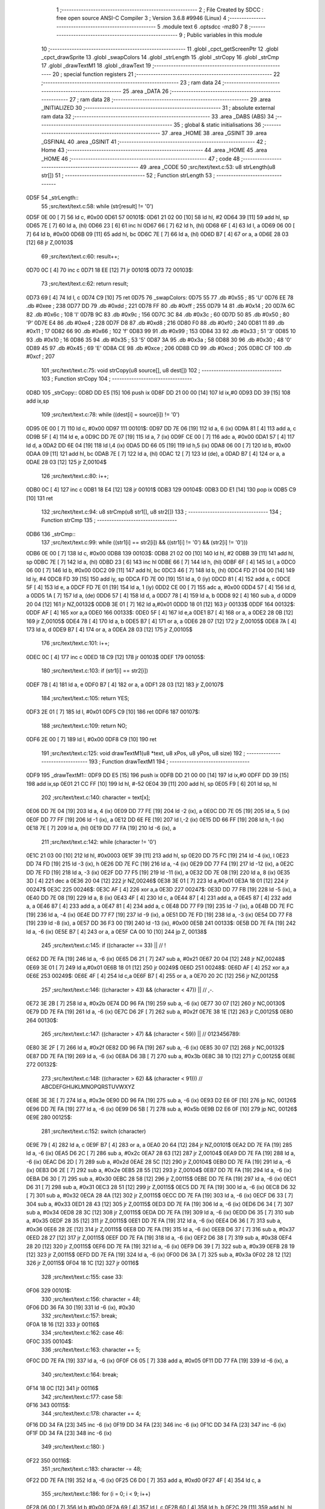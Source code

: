                               1 ;--------------------------------------------------------
                              2 ; File Created by SDCC : free open source ANSI-C Compiler
                              3 ; Version 3.6.8 #9946 (Linux)
                              4 ;--------------------------------------------------------
                              5 	.module text
                              6 	.optsdcc -mz80
                              7 	
                              8 ;--------------------------------------------------------
                              9 ; Public variables in this module
                             10 ;--------------------------------------------------------
                             11 	.globl _cpct_getScreenPtr
                             12 	.globl _cpct_drawSprite
                             13 	.globl _swapColors
                             14 	.globl _strLength
                             15 	.globl _strCopy
                             16 	.globl _strCmp
                             17 	.globl _drawTextM1
                             18 	.globl _drawText
                             19 ;--------------------------------------------------------
                             20 ; special function registers
                             21 ;--------------------------------------------------------
                             22 ;--------------------------------------------------------
                             23 ; ram data
                             24 ;--------------------------------------------------------
                             25 	.area _DATA
                             26 ;--------------------------------------------------------
                             27 ; ram data
                             28 ;--------------------------------------------------------
                             29 	.area _INITIALIZED
                             30 ;--------------------------------------------------------
                             31 ; absolute external ram data
                             32 ;--------------------------------------------------------
                             33 	.area _DABS (ABS)
                             34 ;--------------------------------------------------------
                             35 ; global & static initialisations
                             36 ;--------------------------------------------------------
                             37 	.area _HOME
                             38 	.area _GSINIT
                             39 	.area _GSFINAL
                             40 	.area _GSINIT
                             41 ;--------------------------------------------------------
                             42 ; Home
                             43 ;--------------------------------------------------------
                             44 	.area _HOME
                             45 	.area _HOME
                             46 ;--------------------------------------------------------
                             47 ; code
                             48 ;--------------------------------------------------------
                             49 	.area _CODE
                             50 ;src/text/text.c:53: u8 strLength(u8 str[])
                             51 ;	---------------------------------
                             52 ; Function strLength
                             53 ; ---------------------------------
   0D5F                      54 _strLength::
                             55 ;src/text/text.c:58: while (str[result] != '\0')
   0D5F 0E 00         [ 7]   56 	ld	c, #0x00
   0D61                      57 00101$:
   0D61 21 02 00      [10]   58 	ld	hl, #2
   0D64 39            [11]   59 	add	hl, sp
   0D65 7E            [ 7]   60 	ld	a, (hl)
   0D66 23            [ 6]   61 	inc	hl
   0D67 66            [ 7]   62 	ld	h, (hl)
   0D68 6F            [ 4]   63 	ld	l, a
   0D69 06 00         [ 7]   64 	ld	b, #0x00
   0D6B 09            [11]   65 	add	hl, bc
   0D6C 7E            [ 7]   66 	ld	a, (hl)
   0D6D B7            [ 4]   67 	or	a, a
   0D6E 28 03         [12]   68 	jr	Z,00103$
                             69 ;src/text/text.c:60: result++;
   0D70 0C            [ 4]   70 	inc	c
   0D71 18 EE         [12]   71 	jr	00101$
   0D73                      72 00103$:
                             73 ;src/text/text.c:62: return result;
   0D73 69            [ 4]   74 	ld	l, c
   0D74 C9            [10]   75 	ret
   0D75                      76 _swapColors:
   0D75 55                   77 	.db #0x55	; 85	'U'
   0D76 EE                   78 	.db #0xee	; 238
   0D77 DD                   79 	.db #0xdd	; 221
   0D78 FF                   80 	.db #0xff	; 255
   0D79 14                   81 	.db #0x14	; 20
   0D7A 6C                   82 	.db #0x6c	; 108	'l'
   0D7B 9C                   83 	.db #0x9c	; 156
   0D7C 3C                   84 	.db #0x3c	; 60
   0D7D 50                   85 	.db #0x50	; 80	'P'
   0D7E E4                   86 	.db #0xe4	; 228
   0D7F D8                   87 	.db #0xd8	; 216
   0D80 F0                   88 	.db #0xf0	; 240
   0D81 11                   89 	.db #0x11	; 17
   0D82 66                   90 	.db #0x66	; 102	'f'
   0D83 99                   91 	.db #0x99	; 153
   0D84 33                   92 	.db #0x33	; 51	'3'
   0D85 10                   93 	.db #0x10	; 16
   0D86 35                   94 	.db #0x35	; 53	'5'
   0D87 3A                   95 	.db #0x3a	; 58
   0D88 30                   96 	.db #0x30	; 48	'0'
   0D89 45                   97 	.db #0x45	; 69	'E'
   0D8A CE                   98 	.db #0xce	; 206
   0D8B CD                   99 	.db #0xcd	; 205
   0D8C CF                  100 	.db #0xcf	; 207
                            101 ;src/text/text.c:75: void strCopy(u8 source[], u8 dest[])
                            102 ;	---------------------------------
                            103 ; Function strCopy
                            104 ; ---------------------------------
   0D8D                     105 _strCopy::
   0D8D DD E5         [15]  106 	push	ix
   0D8F DD 21 00 00   [14]  107 	ld	ix,#0
   0D93 DD 39         [15]  108 	add	ix,sp
                            109 ;src/text/text.c:78: while ((dest[i] = source[i]) != '\0')
   0D95 0E 00         [ 7]  110 	ld	c, #0x00
   0D97                     111 00101$:
   0D97 DD 7E 06      [19]  112 	ld	a, 6 (ix)
   0D9A 81            [ 4]  113 	add	a, c
   0D9B 5F            [ 4]  114 	ld	e, a
   0D9C DD 7E 07      [19]  115 	ld	a, 7 (ix)
   0D9F CE 00         [ 7]  116 	adc	a, #0x00
   0DA1 57            [ 4]  117 	ld	d, a
   0DA2 DD 6E 04      [19]  118 	ld	l,4 (ix)
   0DA5 DD 66 05      [19]  119 	ld	h,5 (ix)
   0DA8 06 00         [ 7]  120 	ld	b, #0x00
   0DAA 09            [11]  121 	add	hl, bc
   0DAB 7E            [ 7]  122 	ld	a, (hl)
   0DAC 12            [ 7]  123 	ld	(de), a
   0DAD B7            [ 4]  124 	or	a, a
   0DAE 28 03         [12]  125 	jr	Z,00104$
                            126 ;src/text/text.c:80: i++;
   0DB0 0C            [ 4]  127 	inc	c
   0DB1 18 E4         [12]  128 	jr	00101$
   0DB3                     129 00104$:
   0DB3 DD E1         [14]  130 	pop	ix
   0DB5 C9            [10]  131 	ret
                            132 ;src/text/text.c:94: u8 strCmp(u8 str1[], u8 str2[])
                            133 ;	---------------------------------
                            134 ; Function strCmp
                            135 ; ---------------------------------
   0DB6                     136 _strCmp::
                            137 ;src/text/text.c:99: while ((str1[i] == str2[i]) && ((str1[i] != '\0') && (str2[i] != '\0')))
   0DB6 0E 00         [ 7]  138 	ld	c, #0x00
   0DB8                     139 00103$:
   0DB8 21 02 00      [10]  140 	ld	hl, #2
   0DBB 39            [11]  141 	add	hl, sp
   0DBC 7E            [ 7]  142 	ld	a, (hl)
   0DBD 23            [ 6]  143 	inc	hl
   0DBE 66            [ 7]  144 	ld	h, (hl)
   0DBF 6F            [ 4]  145 	ld	l, a
   0DC0 06 00         [ 7]  146 	ld	b, #0x00
   0DC2 09            [11]  147 	add	hl, bc
   0DC3 46            [ 7]  148 	ld	b, (hl)
   0DC4 FD 21 04 00   [14]  149 	ld	iy, #4
   0DC8 FD 39         [15]  150 	add	iy, sp
   0DCA FD 7E 00      [19]  151 	ld	a, 0 (iy)
   0DCD 81            [ 4]  152 	add	a, c
   0DCE 5F            [ 4]  153 	ld	e, a
   0DCF FD 7E 01      [19]  154 	ld	a, 1 (iy)
   0DD2 CE 00         [ 7]  155 	adc	a, #0x00
   0DD4 57            [ 4]  156 	ld	d, a
   0DD5 1A            [ 7]  157 	ld	a, (de)
   0DD6 57            [ 4]  158 	ld	d, a
   0DD7 78            [ 4]  159 	ld	a, b
   0DD8 92            [ 4]  160 	sub	a, d
   0DD9 20 04         [12]  161 	jr	NZ,00132$
   0DDB 3E 01         [ 7]  162 	ld	a,#0x01
   0DDD 18 01         [12]  163 	jr	00133$
   0DDF                     164 00132$:
   0DDF AF            [ 4]  165 	xor	a,a
   0DE0                     166 00133$:
   0DE0 5F            [ 4]  167 	ld	e,a
   0DE1 B7            [ 4]  168 	or	a, a
   0DE2 28 0B         [12]  169 	jr	Z,00105$
   0DE4 78            [ 4]  170 	ld	a, b
   0DE5 B7            [ 4]  171 	or	a, a
   0DE6 28 07         [12]  172 	jr	Z,00105$
   0DE8 7A            [ 4]  173 	ld	a, d
   0DE9 B7            [ 4]  174 	or	a, a
   0DEA 28 03         [12]  175 	jr	Z,00105$
                            176 ;src/text/text.c:101: i++;
   0DEC 0C            [ 4]  177 	inc	c
   0DED 18 C9         [12]  178 	jr	00103$
   0DEF                     179 00105$:
                            180 ;src/text/text.c:103: if (str1[i] == str2[i])
   0DEF 7B            [ 4]  181 	ld	a, e
   0DF0 B7            [ 4]  182 	or	a, a
   0DF1 28 03         [12]  183 	jr	Z,00107$
                            184 ;src/text/text.c:105: return YES;
   0DF3 2E 01         [ 7]  185 	ld	l, #0x01
   0DF5 C9            [10]  186 	ret
   0DF6                     187 00107$:
                            188 ;src/text/text.c:109: return NO;
   0DF6 2E 00         [ 7]  189 	ld	l, #0x00
   0DF8 C9            [10]  190 	ret
                            191 ;src/text/text.c:125: void drawTextM1(u8 *text, u8 xPos, u8 yPos, u8 size)
                            192 ;	---------------------------------
                            193 ; Function drawTextM1
                            194 ; ---------------------------------
   0DF9                     195 _drawTextM1::
   0DF9 DD E5         [15]  196 	push	ix
   0DFB DD 21 00 00   [14]  197 	ld	ix,#0
   0DFF DD 39         [15]  198 	add	ix,sp
   0E01 21 CC FF      [10]  199 	ld	hl, #-52
   0E04 39            [11]  200 	add	hl, sp
   0E05 F9            [ 6]  201 	ld	sp, hl
                            202 ;src/text/text.c:140: character = text[x];
   0E06 DD 7E 04      [19]  203 	ld	a, 4 (ix)
   0E09 DD 77 FE      [19]  204 	ld	-2 (ix), a
   0E0C DD 7E 05      [19]  205 	ld	a, 5 (ix)
   0E0F DD 77 FF      [19]  206 	ld	-1 (ix), a
   0E12 DD 6E FE      [19]  207 	ld	l,-2 (ix)
   0E15 DD 66 FF      [19]  208 	ld	h,-1 (ix)
   0E18 7E            [ 7]  209 	ld	a, (hl)
   0E19 DD 77 FA      [19]  210 	ld	-6 (ix), a
                            211 ;src/text/text.c:142: while (character != '\0')
   0E1C 21 03 00      [10]  212 	ld	hl, #0x0003
   0E1F 39            [11]  213 	add	hl, sp
   0E20 DD 75 FC      [19]  214 	ld	-4 (ix), l
   0E23 DD 74 FD      [19]  215 	ld	-3 (ix), h
   0E26 DD 7E FC      [19]  216 	ld	a, -4 (ix)
   0E29 DD 77 F4      [19]  217 	ld	-12 (ix), a
   0E2C DD 7E FD      [19]  218 	ld	a, -3 (ix)
   0E2F DD 77 F5      [19]  219 	ld	-11 (ix), a
   0E32 DD 7E 08      [19]  220 	ld	a, 8 (ix)
   0E35 3D            [ 4]  221 	dec	a
   0E36 20 04         [12]  222 	jr	NZ,00246$
   0E38 3E 01         [ 7]  223 	ld	a,#0x01
   0E3A 18 01         [12]  224 	jr	00247$
   0E3C                     225 00246$:
   0E3C AF            [ 4]  226 	xor	a,a
   0E3D                     227 00247$:
   0E3D DD 77 FB      [19]  228 	ld	-5 (ix), a
   0E40 DD 7E 08      [19]  229 	ld	a, 8 (ix)
   0E43 4F            [ 4]  230 	ld	c, a
   0E44 87            [ 4]  231 	add	a, a
   0E45 87            [ 4]  232 	add	a, a
   0E46 87            [ 4]  233 	add	a, a
   0E47 81            [ 4]  234 	add	a, c
   0E48 DD 77 F9      [19]  235 	ld	-7 (ix), a
   0E4B DD 7E FC      [19]  236 	ld	a, -4 (ix)
   0E4E DD 77 F7      [19]  237 	ld	-9 (ix), a
   0E51 DD 7E FD      [19]  238 	ld	a, -3 (ix)
   0E54 DD 77 F8      [19]  239 	ld	-8 (ix), a
   0E57 DD 36 F3 00   [19]  240 	ld	-13 (ix), #0x00
   0E5B                     241 00133$:
   0E5B DD 7E FA      [19]  242 	ld	a, -6 (ix)
   0E5E B7            [ 4]  243 	or	a, a
   0E5F CA 00 10      [10]  244 	jp	Z, 00138$
                            245 ;src/text/text.c:145: if ((character == 33) ||                        // !
   0E62 DD 7E FA      [19]  246 	ld	a, -6 (ix)
   0E65 D6 21         [ 7]  247 	sub	a, #0x21
   0E67 20 04         [12]  248 	jr	NZ,00248$
   0E69 3E 01         [ 7]  249 	ld	a,#0x01
   0E6B 18 01         [12]  250 	jr	00249$
   0E6D                     251 00248$:
   0E6D AF            [ 4]  252 	xor	a,a
   0E6E                     253 00249$:
   0E6E 4F            [ 4]  254 	ld	c,a
   0E6F B7            [ 4]  255 	or	a, a
   0E70 20 2C         [12]  256 	jr	NZ,00125$
                            257 ;src/text/text.c:146: ((character > 43) && (character < 47)) ||   // ,-.
   0E72 3E 2B         [ 7]  258 	ld	a, #0x2b
   0E74 DD 96 FA      [19]  259 	sub	a, -6 (ix)
   0E77 30 07         [12]  260 	jr	NC,00130$
   0E79 DD 7E FA      [19]  261 	ld	a, -6 (ix)
   0E7C D6 2F         [ 7]  262 	sub	a, #0x2f
   0E7E 38 1E         [12]  263 	jr	C,00125$
   0E80                     264 00130$:
                            265 ;src/text/text.c:147: ((character > 47) && (character < 59)) ||   // 0123456789:
   0E80 3E 2F         [ 7]  266 	ld	a, #0x2f
   0E82 DD 96 FA      [19]  267 	sub	a, -6 (ix)
   0E85 30 07         [12]  268 	jr	NC,00132$
   0E87 DD 7E FA      [19]  269 	ld	a, -6 (ix)
   0E8A D6 3B         [ 7]  270 	sub	a, #0x3b
   0E8C 38 10         [12]  271 	jr	C,00125$
   0E8E                     272 00132$:
                            273 ;src/text/text.c:148: ((character > 62) && (character < 91)))     // ABCDEFGHIJKLMNOPQRSTUVWXYZ
   0E8E 3E 3E         [ 7]  274 	ld	a, #0x3e
   0E90 DD 96 FA      [19]  275 	sub	a, -6 (ix)
   0E93 D2 E6 0F      [10]  276 	jp	NC, 00126$
   0E96 DD 7E FA      [19]  277 	ld	a, -6 (ix)
   0E99 D6 5B         [ 7]  278 	sub	a, #0x5b
   0E9B D2 E6 0F      [10]  279 	jp	NC, 00126$
   0E9E                     280 00125$:
                            281 ;src/text/text.c:152: switch (character)
   0E9E 79            [ 4]  282 	ld	a, c
   0E9F B7            [ 4]  283 	or	a, a
   0EA0 20 64         [12]  284 	jr	NZ,00101$
   0EA2 DD 7E FA      [19]  285 	ld	a, -6 (ix)
   0EA5 D6 2C         [ 7]  286 	sub	a, #0x2c
   0EA7 28 63         [12]  287 	jr	Z,00104$
   0EA9 DD 7E FA      [19]  288 	ld	a, -6 (ix)
   0EAC D6 2D         [ 7]  289 	sub	a, #0x2d
   0EAE 28 5C         [12]  290 	jr	Z,00104$
   0EB0 DD 7E FA      [19]  291 	ld	a, -6 (ix)
   0EB3 D6 2E         [ 7]  292 	sub	a, #0x2e
   0EB5 28 55         [12]  293 	jr	Z,00104$
   0EB7 DD 7E FA      [19]  294 	ld	a, -6 (ix)
   0EBA D6 30         [ 7]  295 	sub	a, #0x30
   0EBC 28 58         [12]  296 	jr	Z,00115$
   0EBE DD 7E FA      [19]  297 	ld	a, -6 (ix)
   0EC1 D6 31         [ 7]  298 	sub	a, #0x31
   0EC3 28 51         [12]  299 	jr	Z,00115$
   0EC5 DD 7E FA      [19]  300 	ld	a, -6 (ix)
   0EC8 D6 32         [ 7]  301 	sub	a, #0x32
   0ECA 28 4A         [12]  302 	jr	Z,00115$
   0ECC DD 7E FA      [19]  303 	ld	a, -6 (ix)
   0ECF D6 33         [ 7]  304 	sub	a, #0x33
   0ED1 28 43         [12]  305 	jr	Z,00115$
   0ED3 DD 7E FA      [19]  306 	ld	a, -6 (ix)
   0ED6 D6 34         [ 7]  307 	sub	a, #0x34
   0ED8 28 3C         [12]  308 	jr	Z,00115$
   0EDA DD 7E FA      [19]  309 	ld	a, -6 (ix)
   0EDD D6 35         [ 7]  310 	sub	a, #0x35
   0EDF 28 35         [12]  311 	jr	Z,00115$
   0EE1 DD 7E FA      [19]  312 	ld	a, -6 (ix)
   0EE4 D6 36         [ 7]  313 	sub	a, #0x36
   0EE6 28 2E         [12]  314 	jr	Z,00115$
   0EE8 DD 7E FA      [19]  315 	ld	a, -6 (ix)
   0EEB D6 37         [ 7]  316 	sub	a, #0x37
   0EED 28 27         [12]  317 	jr	Z,00115$
   0EEF DD 7E FA      [19]  318 	ld	a, -6 (ix)
   0EF2 D6 38         [ 7]  319 	sub	a, #0x38
   0EF4 28 20         [12]  320 	jr	Z,00115$
   0EF6 DD 7E FA      [19]  321 	ld	a, -6 (ix)
   0EF9 D6 39         [ 7]  322 	sub	a, #0x39
   0EFB 28 19         [12]  323 	jr	Z,00115$
   0EFD DD 7E FA      [19]  324 	ld	a, -6 (ix)
   0F00 D6 3A         [ 7]  325 	sub	a, #0x3a
   0F02 28 12         [12]  326 	jr	Z,00115$
   0F04 18 1C         [12]  327 	jr	00116$
                            328 ;src/text/text.c:155: case 33:
   0F06                     329 00101$:
                            330 ;src/text/text.c:156: character = 48;
   0F06 DD 36 FA 30   [19]  331 	ld	-6 (ix), #0x30
                            332 ;src/text/text.c:157: break;
   0F0A 18 16         [12]  333 	jr	00116$
                            334 ;src/text/text.c:162: case 46:
   0F0C                     335 00104$:
                            336 ;src/text/text.c:163: character += 5;
   0F0C DD 7E FA      [19]  337 	ld	a, -6 (ix)
   0F0F C6 05         [ 7]  338 	add	a, #0x05
   0F11 DD 77 FA      [19]  339 	ld	-6 (ix), a
                            340 ;src/text/text.c:164: break;
   0F14 18 0C         [12]  341 	jr	00116$
                            342 ;src/text/text.c:177: case 58:
   0F16                     343 00115$:
                            344 ;src/text/text.c:178: character += 4;
   0F16 DD 34 FA      [23]  345 	inc	-6 (ix)
   0F19 DD 34 FA      [23]  346 	inc	-6 (ix)
   0F1C DD 34 FA      [23]  347 	inc	-6 (ix)
   0F1F DD 34 FA      [23]  348 	inc	-6 (ix)
                            349 ;src/text/text.c:180: }
   0F22                     350 00116$:
                            351 ;src/text/text.c:183: character -= 48;
   0F22 DD 7E FA      [19]  352 	ld	a, -6 (ix)
   0F25 C6 D0         [ 7]  353 	add	a, #0xd0
   0F27 4F            [ 4]  354 	ld	c, a
                            355 ;src/text/text.c:186: for (i = 0; i < 9; i++)
   0F28 06 00         [ 7]  356 	ld	b,#0x00
   0F2A 69            [ 4]  357 	ld	l, c
   0F2B 60            [ 4]  358 	ld	h, b
   0F2C 29            [11]  359 	add	hl, hl
   0F2D 29            [11]  360 	add	hl, hl
   0F2E 29            [11]  361 	add	hl, hl
   0F2F 09            [11]  362 	add	hl, bc
   0F30 45            [ 4]  363 	ld	b, l
   0F31 54            [ 4]  364 	ld	d, h
   0F32 1E 00         [ 7]  365 	ld	e, #0x00
   0F34                     366 00136$:
                            367 ;src/text/text.c:188: pChar = (u8 *)s_fonts_1 + (character * 9) + i;
   0F34 3E 40         [ 7]  368 	ld	a, #<(_s_fonts_1)
   0F36 80            [ 4]  369 	add	a, b
   0F37 6F            [ 4]  370 	ld	l, a
   0F38 3E 00         [ 7]  371 	ld	a, #>(_s_fonts_1)
   0F3A 8A            [ 4]  372 	adc	a, d
   0F3B 67            [ 4]  373 	ld	h, a
   0F3C 7D            [ 4]  374 	ld	a, l
   0F3D 83            [ 4]  375 	add	a, e
   0F3E 6F            [ 4]  376 	ld	l, a
   0F3F 7C            [ 4]  377 	ld	a, h
   0F40 CE 00         [ 7]  378 	adc	a, #0x00
   0F42 67            [ 4]  379 	ld	h, a
   0F43 33            [ 6]  380 	inc	sp
   0F44 33            [ 6]  381 	inc	sp
   0F45 E5            [11]  382 	push	hl
                            383 ;src/text/text.c:193: colorchar[i] = *pChar;
   0F46 E1            [10]  384 	pop	hl
   0F47 E5            [11]  385 	push	hl
   0F48 7E            [ 7]  386 	ld	a, (hl)
   0F49 DD 77 F6      [19]  387 	ld	-10 (ix), a
                            388 ;src/text/text.c:190: if (size == 1)
   0F4C DD 7E FB      [19]  389 	ld	a, -5 (ix)
   0F4F B7            [ 4]  390 	or	a, a
   0F50 28 11         [12]  391 	jr	Z,00118$
                            392 ;src/text/text.c:193: colorchar[i] = *pChar;
   0F52 DD 7E F4      [19]  393 	ld	a, -12 (ix)
   0F55 83            [ 4]  394 	add	a, e
   0F56 6F            [ 4]  395 	ld	l, a
   0F57 DD 7E F5      [19]  396 	ld	a, -11 (ix)
   0F5A CE 00         [ 7]  397 	adc	a, #0x00
   0F5C 67            [ 4]  398 	ld	h, a
   0F5D DD 7E F6      [19]  399 	ld	a, -10 (ix)
   0F60 77            [ 7]  400 	ld	(hl), a
   0F61 18 46         [12]  401 	jr	00137$
   0F63                     402 00118$:
                            403 ;src/text/text.c:198: pos = (i * size) - (i % FONT_1_W);
   0F63 D5            [11]  404 	push	de
   0F64 C5            [11]  405 	push	bc
   0F65 DD 66 08      [19]  406 	ld	h, 8 (ix)
   0F68 2E 00         [ 7]  407 	ld	l, #0x00
   0F6A 55            [ 4]  408 	ld	d, l
   0F6B 06 08         [ 7]  409 	ld	b, #0x08
   0F6D                     410 00264$:
   0F6D 29            [11]  411 	add	hl, hl
   0F6E 30 01         [12]  412 	jr	NC,00265$
   0F70 19            [11]  413 	add	hl, de
   0F71                     414 00265$:
   0F71 10 FA         [13]  415 	djnz	00264$
   0F73 C1            [10]  416 	pop	bc
   0F74 D1            [10]  417 	pop	de
   0F75 26 00         [ 7]  418 	ld	h, #0x00
   0F77 7D            [ 4]  419 	ld	a, l
   0F78 94            [ 4]  420 	sub	a, h
   0F79 DD 77 CE      [19]  421 	ld	-50 (ix), a
                            422 ;src/text/text.c:200: colorchar[pos] = *pChar;
   0F7C DD 7E FC      [19]  423 	ld	a, -4 (ix)
   0F7F DD 86 CE      [19]  424 	add	a, -50 (ix)
   0F82 6F            [ 4]  425 	ld	l, a
   0F83 DD 7E FD      [19]  426 	ld	a, -3 (ix)
   0F86 CE 00         [ 7]  427 	adc	a, #0x00
   0F88 67            [ 4]  428 	ld	h, a
   0F89 DD 7E F6      [19]  429 	ld	a, -10 (ix)
   0F8C 77            [ 7]  430 	ld	(hl), a
                            431 ;src/text/text.c:201: colorchar[pos + FONT_1_W] = *pChar;
   0F8D DD 6E CE      [19]  432 	ld	l, -50 (ix)
   0F90 2C            [ 4]  433 	inc	l
   0F91 E5            [11]  434 	push	hl
   0F92 DD 6E FC      [19]  435 	ld	l, -4 (ix)
   0F95 DD 66 FD      [19]  436 	ld	h, -3 (ix)
   0F98 E5            [11]  437 	push	hl
   0F99 FD E1         [14]  438 	pop	iy
   0F9B E1            [10]  439 	pop	hl
   0F9C C5            [11]  440 	push	bc
   0F9D 4D            [ 4]  441 	ld	c,l
   0F9E 06 00         [ 7]  442 	ld	b,#0x00
   0FA0 FD 09         [15]  443 	add	iy, bc
   0FA2 C1            [10]  444 	pop	bc
   0FA3 E1            [10]  445 	pop	hl
   0FA4 E5            [11]  446 	push	hl
   0FA5 6E            [ 7]  447 	ld	l, (hl)
   0FA6 FD 75 00      [19]  448 	ld	0 (iy), l
   0FA9                     449 00137$:
                            450 ;src/text/text.c:186: for (i = 0; i < 9; i++)
   0FA9 1C            [ 4]  451 	inc	e
   0FAA 7B            [ 4]  452 	ld	a, e
   0FAB D6 09         [ 7]  453 	sub	a, #0x09
   0FAD 38 85         [12]  454 	jr	C,00136$
                            455 ;src/text/text.c:205: pvideo = cpct_getScreenPtr((u8*)VM_START, xPos, yPos);
   0FAF C5            [11]  456 	push	bc
   0FB0 DD 66 07      [19]  457 	ld	h, 7 (ix)
   0FB3 DD 6E 06      [19]  458 	ld	l, 6 (ix)
   0FB6 E5            [11]  459 	push	hl
   0FB7 21 00 80      [10]  460 	ld	hl, #0x8000
   0FBA E5            [11]  461 	push	hl
   0FBB CD B8 16      [17]  462 	call	_cpct_getScreenPtr
   0FBE C1            [10]  463 	pop	bc
                            464 ;src/text/text.c:209: cpct_drawSprite(colorchar, pvideo, FONT_1_W, FONT_H * size);
   0FBF E5            [11]  465 	push	hl
   0FC0 FD E1         [14]  466 	pop	iy
   0FC2 DD 5E F7      [19]  467 	ld	e,-9 (ix)
   0FC5 DD 56 F8      [19]  468 	ld	d,-8 (ix)
   0FC8 C5            [11]  469 	push	bc
   0FC9 DD 46 F9      [19]  470 	ld	b, -7 (ix)
   0FCC 0E 01         [ 7]  471 	ld	c,#0x01
   0FCE C5            [11]  472 	push	bc
   0FCF FD E5         [15]  473 	push	iy
   0FD1 D5            [11]  474 	push	de
   0FD2 CD 03 14      [17]  475 	call	_cpct_drawSprite
   0FD5 C1            [10]  476 	pop	bc
                            477 ;src/text/text.c:212: if (character == 48 || character == 60 || character == 57)
   0FD6 79            [ 4]  478 	ld	a,c
   0FD7 FE 30         [ 7]  479 	cp	a,#0x30
   0FD9 28 08         [12]  480 	jr	Z,00121$
   0FDB FE 3C         [ 7]  481 	cp	a,#0x3c
   0FDD 28 04         [12]  482 	jr	Z,00121$
   0FDF D6 39         [ 7]  483 	sub	a, #0x39
   0FE1 20 03         [12]  484 	jr	NZ,00126$
   0FE3                     485 00121$:
                            486 ;src/text/text.c:213: xPos--;
   0FE3 DD 35 06      [23]  487 	dec	6 (ix)
   0FE6                     488 00126$:
                            489 ;src/text/text.c:215: character = text[++x];
   0FE6 DD 34 F3      [23]  490 	inc	-13 (ix)
   0FE9 DD 7E FE      [19]  491 	ld	a, -2 (ix)
   0FEC DD 86 F3      [19]  492 	add	a, -13 (ix)
   0FEF 6F            [ 4]  493 	ld	l, a
   0FF0 DD 7E FF      [19]  494 	ld	a, -1 (ix)
   0FF3 CE 00         [ 7]  495 	adc	a, #0x00
   0FF5 67            [ 4]  496 	ld	h, a
   0FF6 7E            [ 7]  497 	ld	a, (hl)
   0FF7 DD 77 FA      [19]  498 	ld	-6 (ix), a
                            499 ;src/text/text.c:216: xPos += FONT_1_W;
   0FFA DD 34 06      [23]  500 	inc	6 (ix)
   0FFD C3 5B 0E      [10]  501 	jp	00133$
   1000                     502 00138$:
   1000 DD F9         [10]  503 	ld	sp, ix
   1002 DD E1         [14]  504 	pop	ix
   1004 C9            [10]  505 	ret
                            506 ;src/text/text.c:232: void drawText(u8 *text, u8 xPos, u8 yPos, u8 color, u8 size)
                            507 ;	---------------------------------
                            508 ; Function drawText
                            509 ; ---------------------------------
   1005                     510 _drawText::
   1005 DD E5         [15]  511 	push	ix
   1007 DD 21 00 00   [14]  512 	ld	ix,#0
   100B DD 39         [15]  513 	add	ix,sp
   100D 21 B2 FF      [10]  514 	ld	hl, #-78
   1010 39            [11]  515 	add	hl, sp
   1011 F9            [ 6]  516 	ld	sp, hl
                            517 ;src/text/text.c:245: color1 = swapColors[color][0];
   1012 01 75 0D      [10]  518 	ld	bc, #_swapColors+0
   1015 DD 6E 08      [19]  519 	ld	l, 8 (ix)
   1018 26 00         [ 7]  520 	ld	h, #0x00
   101A 29            [11]  521 	add	hl, hl
   101B 29            [11]  522 	add	hl, hl
   101C 09            [11]  523 	add	hl, bc
   101D E5            [11]  524 	push	hl
   101E FD E1         [14]  525 	pop	iy
   1020 FD 7E 00      [19]  526 	ld	a, 0 (iy)
   1023 DD 77 B2      [19]  527 	ld	-78 (ix), a
                            528 ;src/text/text.c:246: color2 = swapColors[color][1];
   1026 FD E5         [15]  529 	push	iy
   1028 E1            [10]  530 	pop	hl
   1029 23            [ 6]  531 	inc	hl
   102A 7E            [ 7]  532 	ld	a, (hl)
   102B DD 77 DC      [19]  533 	ld	-36 (ix), a
                            534 ;src/text/text.c:247: color3 = swapColors[color][2];
   102E FD E5         [15]  535 	push	iy
   1030 E1            [10]  536 	pop	hl
   1031 23            [ 6]  537 	inc	hl
   1032 23            [ 6]  538 	inc	hl
   1033 7E            [ 7]  539 	ld	a, (hl)
   1034 DD 77 DB      [19]  540 	ld	-37 (ix), a
                            541 ;src/text/text.c:248: color4 = swapColors[color][3];
   1037 FD 7E 03      [19]  542 	ld	a, 3 (iy)
   103A DD 77 DA      [19]  543 	ld	-38 (ix), a
                            544 ;src/text/text.c:253: character = text[x];
   103D DD 7E 04      [19]  545 	ld	a, 4 (ix)
   1040 DD 77 EA      [19]  546 	ld	-22 (ix), a
   1043 DD 7E 05      [19]  547 	ld	a, 5 (ix)
   1046 DD 77 EB      [19]  548 	ld	-21 (ix), a
   1049 DD 6E EA      [19]  549 	ld	l,-22 (ix)
   104C DD 66 EB      [19]  550 	ld	h,-21 (ix)
   104F 7E            [ 7]  551 	ld	a, (hl)
   1050 DD 77 EE      [19]  552 	ld	-18 (ix), a
                            553 ;src/text/text.c:255: while (character != '\0')
   1053 21 01 00      [10]  554 	ld	hl, #0x0001
   1056 39            [11]  555 	add	hl, sp
   1057 DD 75 F1      [19]  556 	ld	-15 (ix), l
   105A DD 74 F2      [19]  557 	ld	-14 (ix), h
   105D DD 7E F1      [19]  558 	ld	a, -15 (ix)
   1060 DD 77 E6      [19]  559 	ld	-26 (ix), a
   1063 DD 7E F2      [19]  560 	ld	a, -14 (ix)
   1066 DD 77 E7      [19]  561 	ld	-25 (ix), a
   1069 DD 7E F1      [19]  562 	ld	a, -15 (ix)
   106C DD 77 E8      [19]  563 	ld	-24 (ix), a
   106F DD 7E F2      [19]  564 	ld	a, -14 (ix)
   1072 DD 77 E9      [19]  565 	ld	-23 (ix), a
   1075 DD 7E F1      [19]  566 	ld	a, -15 (ix)
   1078 DD 77 E0      [19]  567 	ld	-32 (ix), a
   107B DD 7E F2      [19]  568 	ld	a, -14 (ix)
   107E DD 77 E1      [19]  569 	ld	-31 (ix), a
   1081 DD 7E F1      [19]  570 	ld	a, -15 (ix)
   1084 DD 77 E2      [19]  571 	ld	-30 (ix), a
   1087 DD 7E F2      [19]  572 	ld	a, -14 (ix)
   108A DD 77 E3      [19]  573 	ld	-29 (ix), a
   108D DD 7E F1      [19]  574 	ld	a, -15 (ix)
   1090 DD 77 E4      [19]  575 	ld	-28 (ix), a
   1093 DD 7E F2      [19]  576 	ld	a, -14 (ix)
   1096 DD 77 E5      [19]  577 	ld	-27 (ix), a
   1099 DD 7E F1      [19]  578 	ld	a, -15 (ix)
   109C DD 77 EF      [19]  579 	ld	-17 (ix), a
   109F DD 7E F2      [19]  580 	ld	a, -14 (ix)
   10A2 DD 77 F0      [19]  581 	ld	-16 (ix), a
   10A5 DD 7E F1      [19]  582 	ld	a, -15 (ix)
   10A8 DD 77 DD      [19]  583 	ld	-35 (ix), a
   10AB DD 7E F2      [19]  584 	ld	a, -14 (ix)
   10AE DD 77 DE      [19]  585 	ld	-34 (ix), a
   10B1 DD 7E F1      [19]  586 	ld	a, -15 (ix)
   10B4 DD 77 F8      [19]  587 	ld	-8 (ix), a
   10B7 DD 7E F2      [19]  588 	ld	a, -14 (ix)
   10BA DD 77 F9      [19]  589 	ld	-7 (ix), a
   10BD DD 7E F1      [19]  590 	ld	a, -15 (ix)
   10C0 DD 77 EC      [19]  591 	ld	-20 (ix), a
   10C3 DD 7E F2      [19]  592 	ld	a, -14 (ix)
   10C6 DD 77 ED      [19]  593 	ld	-19 (ix), a
   10C9 DD 7E 09      [19]  594 	ld	a, 9 (ix)
   10CC 3D            [ 4]  595 	dec	a
   10CD 20 04         [12]  596 	jr	NZ,00297$
   10CF 3E 01         [ 7]  597 	ld	a,#0x01
   10D1 18 01         [12]  598 	jr	00298$
   10D3                     599 00297$:
   10D3 AF            [ 4]  600 	xor	a,a
   10D4                     601 00298$:
   10D4 DD 77 DF      [19]  602 	ld	-33 (ix), a
   10D7 DD 7E 09      [19]  603 	ld	a, 9 (ix)
   10DA 4F            [ 4]  604 	ld	c, a
   10DB 87            [ 4]  605 	add	a, a
   10DC 87            [ 4]  606 	add	a, a
   10DD 87            [ 4]  607 	add	a, a
   10DE 81            [ 4]  608 	add	a, c
   10DF DD 77 F5      [19]  609 	ld	-11 (ix), a
   10E2 DD 7E F1      [19]  610 	ld	a, -15 (ix)
   10E5 DD 77 FB      [19]  611 	ld	-5 (ix), a
   10E8 DD 7E F2      [19]  612 	ld	a, -14 (ix)
   10EB DD 77 FC      [19]  613 	ld	-4 (ix), a
   10EE DD 36 D7 00   [19]  614 	ld	-41 (ix), #0x00
   10F2                     615 00156$:
   10F2 DD 7E EE      [19]  616 	ld	a, -18 (ix)
   10F5 B7            [ 4]  617 	or	a, a
   10F6 CA CF 13      [10]  618 	jp	Z, 00161$
                            619 ;src/text/text.c:259: if ((character == 33) || ((character > 43) && (character < 47)) ||
   10F9 DD 7E EE      [19]  620 	ld	a, -18 (ix)
   10FC D6 21         [ 7]  621 	sub	a, #0x21
   10FE 20 04         [12]  622 	jr	NZ,00299$
   1100 3E 01         [ 7]  623 	ld	a,#0x01
   1102 18 01         [12]  624 	jr	00300$
   1104                     625 00299$:
   1104 AF            [ 4]  626 	xor	a,a
   1105                     627 00300$:
   1105 4F            [ 4]  628 	ld	c,a
   1106 B7            [ 4]  629 	or	a, a
   1107 20 2C         [12]  630 	jr	NZ,00148$
   1109 3E 2B         [ 7]  631 	ld	a, #0x2b
   110B DD 96 EE      [19]  632 	sub	a, -18 (ix)
   110E 30 07         [12]  633 	jr	NC,00153$
   1110 DD 7E EE      [19]  634 	ld	a, -18 (ix)
   1113 D6 2F         [ 7]  635 	sub	a, #0x2f
   1115 38 1E         [12]  636 	jr	C,00148$
   1117                     637 00153$:
                            638 ;src/text/text.c:260: ((character > 47) && (character < 58)) || ((character > 62) && (character < 91)))
   1117 3E 2F         [ 7]  639 	ld	a, #0x2f
   1119 DD 96 EE      [19]  640 	sub	a, -18 (ix)
   111C 30 07         [12]  641 	jr	NC,00155$
   111E DD 7E EE      [19]  642 	ld	a, -18 (ix)
   1121 D6 3A         [ 7]  643 	sub	a, #0x3a
   1123 38 10         [12]  644 	jr	C,00148$
   1125                     645 00155$:
   1125 3E 3E         [ 7]  646 	ld	a, #0x3e
   1127 DD 96 EE      [19]  647 	sub	a, -18 (ix)
   112A D2 B2 13      [10]  648 	jp	NC, 00149$
   112D DD 7E EE      [19]  649 	ld	a, -18 (ix)
   1130 D6 5B         [ 7]  650 	sub	a, #0x5b
   1132 D2 B2 13      [10]  651 	jp	NC, 00149$
   1135                     652 00148$:
                            653 ;src/text/text.c:264: switch (character)
   1135 79            [ 4]  654 	ld	a, c
   1136 B7            [ 4]  655 	or	a, a
   1137 20 5D         [12]  656 	jr	NZ,00101$
   1139 DD 7E EE      [19]  657 	ld	a, -18 (ix)
   113C D6 2C         [ 7]  658 	sub	a, #0x2c
   113E 28 5C         [12]  659 	jr	Z,00104$
   1140 DD 7E EE      [19]  660 	ld	a, -18 (ix)
   1143 D6 2D         [ 7]  661 	sub	a, #0x2d
   1145 28 55         [12]  662 	jr	Z,00104$
   1147 DD 7E EE      [19]  663 	ld	a, -18 (ix)
   114A D6 2E         [ 7]  664 	sub	a, #0x2e
   114C 28 4E         [12]  665 	jr	Z,00104$
   114E DD 7E EE      [19]  666 	ld	a, -18 (ix)
   1151 D6 30         [ 7]  667 	sub	a, #0x30
   1153 28 51         [12]  668 	jr	Z,00114$
   1155 DD 7E EE      [19]  669 	ld	a, -18 (ix)
   1158 D6 31         [ 7]  670 	sub	a, #0x31
   115A 28 4A         [12]  671 	jr	Z,00114$
   115C DD 7E EE      [19]  672 	ld	a, -18 (ix)
   115F D6 32         [ 7]  673 	sub	a, #0x32
   1161 28 43         [12]  674 	jr	Z,00114$
   1163 DD 7E EE      [19]  675 	ld	a, -18 (ix)
   1166 D6 33         [ 7]  676 	sub	a, #0x33
   1168 28 3C         [12]  677 	jr	Z,00114$
   116A DD 7E EE      [19]  678 	ld	a, -18 (ix)
   116D D6 34         [ 7]  679 	sub	a, #0x34
   116F 28 35         [12]  680 	jr	Z,00114$
   1171 DD 7E EE      [19]  681 	ld	a, -18 (ix)
   1174 D6 35         [ 7]  682 	sub	a, #0x35
   1176 28 2E         [12]  683 	jr	Z,00114$
   1178 DD 7E EE      [19]  684 	ld	a, -18 (ix)
   117B D6 36         [ 7]  685 	sub	a, #0x36
   117D 28 27         [12]  686 	jr	Z,00114$
   117F DD 7E EE      [19]  687 	ld	a, -18 (ix)
   1182 D6 37         [ 7]  688 	sub	a, #0x37
   1184 28 20         [12]  689 	jr	Z,00114$
   1186 DD 7E EE      [19]  690 	ld	a, -18 (ix)
   1189 D6 38         [ 7]  691 	sub	a, #0x38
   118B 28 19         [12]  692 	jr	Z,00114$
   118D DD 7E EE      [19]  693 	ld	a, -18 (ix)
   1190 D6 39         [ 7]  694 	sub	a, #0x39
   1192 28 12         [12]  695 	jr	Z,00114$
   1194 18 18         [12]  696 	jr	00115$
                            697 ;src/text/text.c:267: case 33:
   1196                     698 00101$:
                            699 ;src/text/text.c:268: character = 49;
   1196 DD 36 EE 31   [19]  700 	ld	-18 (ix), #0x31
                            701 ;src/text/text.c:269: break;
   119A 18 12         [12]  702 	jr	00115$
                            703 ;src/text/text.c:274: case 46:
   119C                     704 00104$:
                            705 ;src/text/text.c:275: character += 6;
   119C DD 7E EE      [19]  706 	ld	a, -18 (ix)
   119F C6 06         [ 7]  707 	add	a, #0x06
   11A1 DD 77 EE      [19]  708 	ld	-18 (ix), a
                            709 ;src/text/text.c:276: break;
   11A4 18 08         [12]  710 	jr	00115$
                            711 ;src/text/text.c:288: case 57:
   11A6                     712 00114$:
                            713 ;src/text/text.c:289: character += 5;
   11A6 DD 7E EE      [19]  714 	ld	a, -18 (ix)
   11A9 C6 05         [ 7]  715 	add	a, #0x05
   11AB DD 77 EE      [19]  716 	ld	-18 (ix), a
                            717 ;src/text/text.c:291: }
   11AE                     718 00115$:
                            719 ;src/text/text.c:294: character -= 49;
   11AE DD 7E EE      [19]  720 	ld	a, -18 (ix)
   11B1 C6 CF         [ 7]  721 	add	a, #0xcf
   11B3 4F            [ 4]  722 	ld	c, a
                            723 ;src/text/text.c:297: for (i = 0; i < 18; i++)
   11B4 06 00         [ 7]  724 	ld	b,#0x00
   11B6 69            [ 4]  725 	ld	l, c
   11B7 60            [ 4]  726 	ld	h, b
   11B8 29            [11]  727 	add	hl, hl
   11B9 29            [11]  728 	add	hl, hl
   11BA 29            [11]  729 	add	hl, hl
   11BB 09            [11]  730 	add	hl, bc
   11BC 29            [11]  731 	add	hl, hl
   11BD EB            [ 4]  732 	ex	de,hl
   11BE 06 00         [ 7]  733 	ld	b, #0x00
   11C0                     734 00159$:
                            735 ;src/text/text.c:299: pChar = (u8 *)s_fonts_0 + (character * 18) + i;
   11C0 21 C7 01      [10]  736 	ld	hl, #_s_fonts_0
   11C3 19            [11]  737 	add	hl, de
   11C4 7D            [ 4]  738 	ld	a, l
   11C5 80            [ 4]  739 	add	a, b
   11C6 6F            [ 4]  740 	ld	l, a
   11C7 7C            [ 4]  741 	ld	a, h
   11C8 CE 00         [ 7]  742 	adc	a, #0x00
   11CA 67            [ 4]  743 	ld	h, a
                            744 ;src/text/text.c:304: if (*pChar == 0x55)
   11CB DD 75 D8      [19]  745 	ld	-40 (ix), l
   11CE DD 74 D9      [19]  746 	ld	-39 (ix), h
   11D1 7E            [ 7]  747 	ld	a, (hl)
   11D2 DD 77 FA      [19]  748 	ld	-6 (ix), a
   11D5 D6 55         [ 7]  749 	sub	a, #0x55
   11D7 20 04         [12]  750 	jr	NZ,00314$
   11D9 3E 01         [ 7]  751 	ld	a,#0x01
   11DB 18 01         [12]  752 	jr	00315$
   11DD                     753 00314$:
   11DD AF            [ 4]  754 	xor	a,a
   11DE                     755 00315$:
   11DE DD 77 F4      [19]  756 	ld	-12 (ix), a
                            757 ;src/text/text.c:306: else if (*pChar == 0xee)
   11E1 DD 7E FA      [19]  758 	ld	a, -6 (ix)
   11E4 D6 EE         [ 7]  759 	sub	a, #0xee
   11E6 20 04         [12]  760 	jr	NZ,00316$
   11E8 3E 01         [ 7]  761 	ld	a,#0x01
   11EA 18 01         [12]  762 	jr	00317$
   11EC                     763 00316$:
   11EC AF            [ 4]  764 	xor	a,a
   11ED                     765 00317$:
   11ED DD 77 F3      [19]  766 	ld	-13 (ix), a
                            767 ;src/text/text.c:308: else if (*pChar == 0xdd)
   11F0 DD 7E FA      [19]  768 	ld	a, -6 (ix)
   11F3 D6 DD         [ 7]  769 	sub	a, #0xdd
   11F5 20 04         [12]  770 	jr	NZ,00318$
   11F7 3E 01         [ 7]  771 	ld	a,#0x01
   11F9 18 01         [12]  772 	jr	00319$
   11FB                     773 00318$:
   11FB AF            [ 4]  774 	xor	a,a
   11FC                     775 00319$:
   11FC DD 77 FF      [19]  776 	ld	-1 (ix), a
                            777 ;src/text/text.c:310: else if (*pChar == 0xff)
   11FF DD 7E FA      [19]  778 	ld	a, -6 (ix)
   1202 3C            [ 4]  779 	inc	a
   1203 20 04         [12]  780 	jr	NZ,00320$
   1205 3E 01         [ 7]  781 	ld	a,#0x01
   1207 18 01         [12]  782 	jr	00321$
   1209                     783 00320$:
   1209 AF            [ 4]  784 	xor	a,a
   120A                     785 00321$:
   120A DD 77 FE      [19]  786 	ld	-2 (ix), a
                            787 ;src/text/text.c:301: if (size == 1)
   120D DD 7E DF      [19]  788 	ld	a, -33 (ix)
   1210 B7            [ 4]  789 	or	a, a
   1211 28 72         [12]  790 	jr	Z,00141$
                            791 ;src/text/text.c:304: if (*pChar == 0x55)
   1213 DD 7E F4      [19]  792 	ld	a, -12 (ix)
   1216 B7            [ 4]  793 	or	a, a
   1217 28 12         [12]  794 	jr	Z,00126$
                            795 ;src/text/text.c:305: colorchar[i] = color1;
   1219 DD 7E EC      [19]  796 	ld	a, -20 (ix)
   121C 80            [ 4]  797 	add	a, b
   121D 6F            [ 4]  798 	ld	l, a
   121E DD 7E ED      [19]  799 	ld	a, -19 (ix)
   1221 CE 00         [ 7]  800 	adc	a, #0x00
   1223 67            [ 4]  801 	ld	h, a
   1224 DD 7E B2      [19]  802 	ld	a, -78 (ix)
   1227 77            [ 7]  803 	ld	(hl), a
   1228 C3 74 13      [10]  804 	jp	00160$
   122B                     805 00126$:
                            806 ;src/text/text.c:306: else if (*pChar == 0xee)
   122B DD 7E F3      [19]  807 	ld	a, -13 (ix)
   122E B7            [ 4]  808 	or	a, a
   122F 28 12         [12]  809 	jr	Z,00123$
                            810 ;src/text/text.c:307: colorchar[i] = color2;
   1231 DD 7E F8      [19]  811 	ld	a, -8 (ix)
   1234 80            [ 4]  812 	add	a, b
   1235 6F            [ 4]  813 	ld	l, a
   1236 DD 7E F9      [19]  814 	ld	a, -7 (ix)
   1239 CE 00         [ 7]  815 	adc	a, #0x00
   123B 67            [ 4]  816 	ld	h, a
   123C DD 7E DC      [19]  817 	ld	a, -36 (ix)
   123F 77            [ 7]  818 	ld	(hl), a
   1240 C3 74 13      [10]  819 	jp	00160$
   1243                     820 00123$:
                            821 ;src/text/text.c:308: else if (*pChar == 0xdd)
   1243 DD 7E FF      [19]  822 	ld	a, -1 (ix)
   1246 B7            [ 4]  823 	or	a, a
   1247 28 12         [12]  824 	jr	Z,00120$
                            825 ;src/text/text.c:309: colorchar[i] = color3;
   1249 DD 7E DD      [19]  826 	ld	a, -35 (ix)
   124C 80            [ 4]  827 	add	a, b
   124D 6F            [ 4]  828 	ld	l, a
   124E DD 7E DE      [19]  829 	ld	a, -34 (ix)
   1251 CE 00         [ 7]  830 	adc	a, #0x00
   1253 67            [ 4]  831 	ld	h, a
   1254 DD 7E DB      [19]  832 	ld	a, -37 (ix)
   1257 77            [ 7]  833 	ld	(hl), a
   1258 C3 74 13      [10]  834 	jp	00160$
   125B                     835 00120$:
                            836 ;src/text/text.c:310: else if (*pChar == 0xff)
   125B DD 7E FE      [19]  837 	ld	a, -2 (ix)
   125E B7            [ 4]  838 	or	a, a
   125F 28 12         [12]  839 	jr	Z,00117$
                            840 ;src/text/text.c:311: colorchar[i] = color4;
   1261 DD 7E EF      [19]  841 	ld	a, -17 (ix)
   1264 80            [ 4]  842 	add	a, b
   1265 6F            [ 4]  843 	ld	l, a
   1266 DD 7E F0      [19]  844 	ld	a, -16 (ix)
   1269 CE 00         [ 7]  845 	adc	a, #0x00
   126B 67            [ 4]  846 	ld	h, a
   126C DD 7E DA      [19]  847 	ld	a, -38 (ix)
   126F 77            [ 7]  848 	ld	(hl), a
   1270 C3 74 13      [10]  849 	jp	00160$
   1273                     850 00117$:
                            851 ;src/text/text.c:313: colorchar[i] = *pChar;
   1273 DD 7E E4      [19]  852 	ld	a, -28 (ix)
   1276 80            [ 4]  853 	add	a, b
   1277 6F            [ 4]  854 	ld	l, a
   1278 DD 7E E5      [19]  855 	ld	a, -27 (ix)
   127B CE 00         [ 7]  856 	adc	a, #0x00
   127D 67            [ 4]  857 	ld	h, a
   127E DD 7E FA      [19]  858 	ld	a, -6 (ix)
   1281 77            [ 7]  859 	ld	(hl), a
   1282 C3 74 13      [10]  860 	jp	00160$
   1285                     861 00141$:
                            862 ;src/text/text.c:319: pos = (i * size) - (i % FONT_0_W);
   1285 D5            [11]  863 	push	de
   1286 C5            [11]  864 	push	bc
   1287 DD 5E 09      [19]  865 	ld	e, 9 (ix)
   128A 60            [ 4]  866 	ld	h, b
   128B 2E 00         [ 7]  867 	ld	l, #0x00
   128D 55            [ 4]  868 	ld	d, l
   128E 06 08         [ 7]  869 	ld	b, #0x08
   1290                     870 00322$:
   1290 29            [11]  871 	add	hl, hl
   1291 30 01         [12]  872 	jr	NC,00323$
   1293 19            [11]  873 	add	hl, de
   1294                     874 00323$:
   1294 10 FA         [13]  875 	djnz	00322$
   1296 C1            [10]  876 	pop	bc
   1297 D1            [10]  877 	pop	de
   1298 78            [ 4]  878 	ld	a, b
   1299 E6 01         [ 7]  879 	and	a, #0x01
   129B 67            [ 4]  880 	ld	h, a
   129C 7D            [ 4]  881 	ld	a, l
   129D 94            [ 4]  882 	sub	a, h
                            883 ;src/text/text.c:324: colorchar[pos + FONT_0_W] = color1;
   129E 6F            [ 4]  884 	ld	l,a
   129F C6 02         [ 7]  885 	add	a, #0x02
   12A1 DD 77 FD      [19]  886 	ld	-3 (ix), a
                            887 ;src/text/text.c:321: if (*pChar == 0x55)
   12A4 DD 7E F4      [19]  888 	ld	a, -12 (ix)
   12A7 B7            [ 4]  889 	or	a, a
   12A8 28 23         [12]  890 	jr	Z,00138$
                            891 ;src/text/text.c:323: colorchar[pos] = color1;
   12AA DD 7E E2      [19]  892 	ld	a, -30 (ix)
   12AD 85            [ 4]  893 	add	a, l
   12AE 6F            [ 4]  894 	ld	l, a
   12AF DD 7E E3      [19]  895 	ld	a, -29 (ix)
   12B2 CE 00         [ 7]  896 	adc	a, #0x00
   12B4 67            [ 4]  897 	ld	h, a
   12B5 DD 7E B2      [19]  898 	ld	a, -78 (ix)
   12B8 77            [ 7]  899 	ld	(hl), a
                            900 ;src/text/text.c:324: colorchar[pos + FONT_0_W] = color1;
   12B9 DD 7E E2      [19]  901 	ld	a, -30 (ix)
   12BC DD 86 FD      [19]  902 	add	a, -3 (ix)
   12BF 6F            [ 4]  903 	ld	l, a
   12C0 DD 7E E3      [19]  904 	ld	a, -29 (ix)
   12C3 CE 00         [ 7]  905 	adc	a, #0x00
   12C5 67            [ 4]  906 	ld	h, a
   12C6 DD 7E B2      [19]  907 	ld	a, -78 (ix)
   12C9 77            [ 7]  908 	ld	(hl), a
   12CA C3 74 13      [10]  909 	jp	00160$
   12CD                     910 00138$:
                            911 ;src/text/text.c:326: else if (*pChar == 0xee)
   12CD DD 7E F3      [19]  912 	ld	a, -13 (ix)
   12D0 B7            [ 4]  913 	or	a, a
   12D1 28 23         [12]  914 	jr	Z,00135$
                            915 ;src/text/text.c:328: colorchar[pos] = color2;
   12D3 DD 7E E0      [19]  916 	ld	a, -32 (ix)
   12D6 85            [ 4]  917 	add	a, l
   12D7 6F            [ 4]  918 	ld	l, a
   12D8 DD 7E E1      [19]  919 	ld	a, -31 (ix)
   12DB CE 00         [ 7]  920 	adc	a, #0x00
   12DD 67            [ 4]  921 	ld	h, a
   12DE DD 7E DC      [19]  922 	ld	a, -36 (ix)
   12E1 77            [ 7]  923 	ld	(hl), a
                            924 ;src/text/text.c:329: colorchar[pos + FONT_0_W] = color2;
   12E2 DD 7E E0      [19]  925 	ld	a, -32 (ix)
   12E5 DD 86 FD      [19]  926 	add	a, -3 (ix)
   12E8 6F            [ 4]  927 	ld	l, a
   12E9 DD 7E E1      [19]  928 	ld	a, -31 (ix)
   12EC CE 00         [ 7]  929 	adc	a, #0x00
   12EE 67            [ 4]  930 	ld	h, a
   12EF DD 7E DC      [19]  931 	ld	a, -36 (ix)
   12F2 77            [ 7]  932 	ld	(hl), a
   12F3 C3 74 13      [10]  933 	jp	00160$
   12F6                     934 00135$:
                            935 ;src/text/text.c:331: else if (*pChar == 0xdd)
   12F6 DD 7E FF      [19]  936 	ld	a, -1 (ix)
   12F9 B7            [ 4]  937 	or	a, a
   12FA 28 22         [12]  938 	jr	Z,00132$
                            939 ;src/text/text.c:333: colorchar[pos] = color3;
   12FC DD 7E E8      [19]  940 	ld	a, -24 (ix)
   12FF 85            [ 4]  941 	add	a, l
   1300 6F            [ 4]  942 	ld	l, a
   1301 DD 7E E9      [19]  943 	ld	a, -23 (ix)
   1304 CE 00         [ 7]  944 	adc	a, #0x00
   1306 67            [ 4]  945 	ld	h, a
   1307 DD 7E DB      [19]  946 	ld	a, -37 (ix)
   130A 77            [ 7]  947 	ld	(hl), a
                            948 ;src/text/text.c:334: colorchar[pos + FONT_0_W] = color3;
   130B DD 7E E8      [19]  949 	ld	a, -24 (ix)
   130E DD 86 FD      [19]  950 	add	a, -3 (ix)
   1311 6F            [ 4]  951 	ld	l, a
   1312 DD 7E E9      [19]  952 	ld	a, -23 (ix)
   1315 CE 00         [ 7]  953 	adc	a, #0x00
   1317 67            [ 4]  954 	ld	h, a
   1318 DD 7E DB      [19]  955 	ld	a, -37 (ix)
   131B 77            [ 7]  956 	ld	(hl), a
   131C 18 56         [12]  957 	jr	00160$
   131E                     958 00132$:
                            959 ;src/text/text.c:336: else if (*pChar == 0xff)
   131E DD 7E FE      [19]  960 	ld	a, -2 (ix)
   1321 B7            [ 4]  961 	or	a, a
   1322 28 22         [12]  962 	jr	Z,00129$
                            963 ;src/text/text.c:338: colorchar[pos] = color4;
   1324 DD 7E E6      [19]  964 	ld	a, -26 (ix)
   1327 85            [ 4]  965 	add	a, l
   1328 6F            [ 4]  966 	ld	l, a
   1329 DD 7E E7      [19]  967 	ld	a, -25 (ix)
   132C CE 00         [ 7]  968 	adc	a, #0x00
   132E 67            [ 4]  969 	ld	h, a
   132F DD 7E DA      [19]  970 	ld	a, -38 (ix)
   1332 77            [ 7]  971 	ld	(hl), a
                            972 ;src/text/text.c:339: colorchar[pos + FONT_0_W] = color4;
   1333 DD 7E E6      [19]  973 	ld	a, -26 (ix)
   1336 DD 86 FD      [19]  974 	add	a, -3 (ix)
   1339 6F            [ 4]  975 	ld	l, a
   133A DD 7E E7      [19]  976 	ld	a, -25 (ix)
   133D CE 00         [ 7]  977 	adc	a, #0x00
   133F 67            [ 4]  978 	ld	h, a
   1340 DD 7E DA      [19]  979 	ld	a, -38 (ix)
   1343 77            [ 7]  980 	ld	(hl), a
   1344 18 2E         [12]  981 	jr	00160$
   1346                     982 00129$:
                            983 ;src/text/text.c:343: colorchar[pos] = *pChar;
   1346 DD 7E F1      [19]  984 	ld	a, -15 (ix)
   1349 85            [ 4]  985 	add	a, l
   134A 6F            [ 4]  986 	ld	l, a
   134B DD 7E F2      [19]  987 	ld	a, -14 (ix)
   134E CE 00         [ 7]  988 	adc	a, #0x00
   1350 67            [ 4]  989 	ld	h, a
   1351 DD 7E FA      [19]  990 	ld	a, -6 (ix)
   1354 77            [ 7]  991 	ld	(hl), a
                            992 ;src/text/text.c:344: colorchar[pos + FONT_0_W] = *pChar;
   1355 DD 7E F1      [19]  993 	ld	a, -15 (ix)
   1358 DD 86 FD      [19]  994 	add	a, -3 (ix)
   135B DD 77 F6      [19]  995 	ld	-10 (ix), a
   135E DD 7E F2      [19]  996 	ld	a, -14 (ix)
   1361 CE 00         [ 7]  997 	adc	a, #0x00
   1363 DD 77 F7      [19]  998 	ld	-9 (ix), a
   1366 DD 6E D8      [19]  999 	ld	l,-40 (ix)
   1369 DD 66 D9      [19] 1000 	ld	h,-39 (ix)
   136C 7E            [ 7] 1001 	ld	a, (hl)
   136D DD 6E F6      [19] 1002 	ld	l,-10 (ix)
   1370 DD 66 F7      [19] 1003 	ld	h,-9 (ix)
   1373 77            [ 7] 1004 	ld	(hl), a
   1374                    1005 00160$:
                           1006 ;src/text/text.c:297: for (i = 0; i < 18; i++)
   1374 04            [ 4] 1007 	inc	b
   1375 78            [ 4] 1008 	ld	a, b
   1376 D6 12         [ 7] 1009 	sub	a, #0x12
   1378 DA C0 11      [10] 1010 	jp	C, 00159$
                           1011 ;src/text/text.c:349: pvideo = cpct_getScreenPtr((u8*)VM_START, xPos, yPos);
   137B C5            [11] 1012 	push	bc
   137C DD 66 07      [19] 1013 	ld	h, 7 (ix)
   137F DD 6E 06      [19] 1014 	ld	l, 6 (ix)
   1382 E5            [11] 1015 	push	hl
   1383 21 00 80      [10] 1016 	ld	hl, #0x8000
   1386 E5            [11] 1017 	push	hl
   1387 CD B8 16      [17] 1018 	call	_cpct_getScreenPtr
   138A C1            [10] 1019 	pop	bc
                           1020 ;src/text/text.c:353: cpct_drawSprite(colorchar, pvideo, FONT_0_W, FONT_H * size);
   138B E5            [11] 1021 	push	hl
   138C FD E1         [14] 1022 	pop	iy
   138E DD 5E FB      [19] 1023 	ld	e,-5 (ix)
   1391 DD 56 FC      [19] 1024 	ld	d,-4 (ix)
   1394 C5            [11] 1025 	push	bc
   1395 DD 46 F5      [19] 1026 	ld	b, -11 (ix)
   1398 0E 02         [ 7] 1027 	ld	c,#0x02
   139A C5            [11] 1028 	push	bc
   139B FD E5         [15] 1029 	push	iy
   139D D5            [11] 1030 	push	de
   139E CD 03 14      [17] 1031 	call	_cpct_drawSprite
   13A1 C1            [10] 1032 	pop	bc
                           1033 ;src/text/text.c:356: if (character == 48 || character == 60 || character == 57)
   13A2 79            [ 4] 1034 	ld	a,c
   13A3 FE 30         [ 7] 1035 	cp	a,#0x30
   13A5 28 08         [12] 1036 	jr	Z,00144$
   13A7 FE 3C         [ 7] 1037 	cp	a,#0x3c
   13A9 28 04         [12] 1038 	jr	Z,00144$
   13AB D6 39         [ 7] 1039 	sub	a, #0x39
   13AD 20 03         [12] 1040 	jr	NZ,00149$
   13AF                    1041 00144$:
                           1042 ;src/text/text.c:357: xPos--;
   13AF DD 35 06      [23] 1043 	dec	6 (ix)
   13B2                    1044 00149$:
                           1045 ;src/text/text.c:359: character = text[++x];
   13B2 DD 34 D7      [23] 1046 	inc	-41 (ix)
   13B5 DD 7E EA      [19] 1047 	ld	a, -22 (ix)
   13B8 DD 86 D7      [19] 1048 	add	a, -41 (ix)
   13BB 6F            [ 4] 1049 	ld	l, a
   13BC DD 7E EB      [19] 1050 	ld	a, -21 (ix)
   13BF CE 00         [ 7] 1051 	adc	a, #0x00
   13C1 67            [ 4] 1052 	ld	h, a
   13C2 7E            [ 7] 1053 	ld	a, (hl)
   13C3 DD 77 EE      [19] 1054 	ld	-18 (ix), a
                           1055 ;src/text/text.c:360: xPos += FONT_0_W;
   13C6 DD 34 06      [23] 1056 	inc	6 (ix)
   13C9 DD 34 06      [23] 1057 	inc	6 (ix)
   13CC C3 F2 10      [10] 1058 	jp	00156$
   13CF                    1059 00161$:
   13CF DD F9         [10] 1060 	ld	sp, ix
   13D1 DD E1         [14] 1061 	pop	ix
   13D3 C9            [10] 1062 	ret
                           1063 	.area _CODE
                           1064 	.area _INITIALIZER
                           1065 	.area _CABS (ABS)
